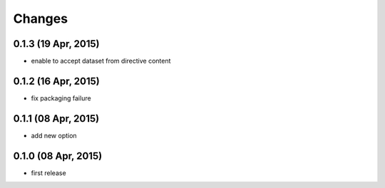 Changes
=======

0.1.3 (19 Apr, 2015)
--------------------
* enable to accept dataset from directive content


0.1.2 (16 Apr, 2015)
--------------------
* fix packaging failure


0.1.1 (08 Apr, 2015)
--------------------
* add new option


0.1.0 (08 Apr, 2015)
--------------------
* first release
